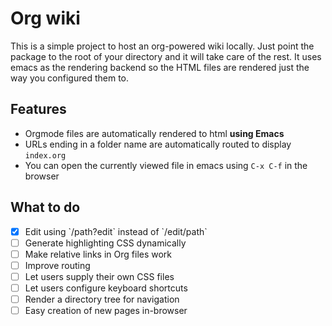 * Org wiki

This is a simple project to host an org-powered wiki locally. Just
point the package to the root of your directory and it will take care
of the rest. It uses emacs as the rendering backend so the HTML files
are rendered just the way you configured them to.

** Features

- Orgmode files are automatically rendered to html *using Emacs*
- URLs ending in a folder name are automatically routed to display
  ~index.org~
- You can open the currently viewed file in emacs using ~C-x C-f~ in
  the browser

** What to do

- [X] Edit using `/path?edit` instead of `/edit/path`
- [ ] Generate highlighting CSS dynamically
- [ ] Make relative links in Org files work
- [ ] Improve routing
- [ ] Let users supply their own CSS files
- [ ] Let users configure keyboard shortcuts
- [ ] Render a directory tree for navigation
- [ ] Easy creation of new pages in-browser
